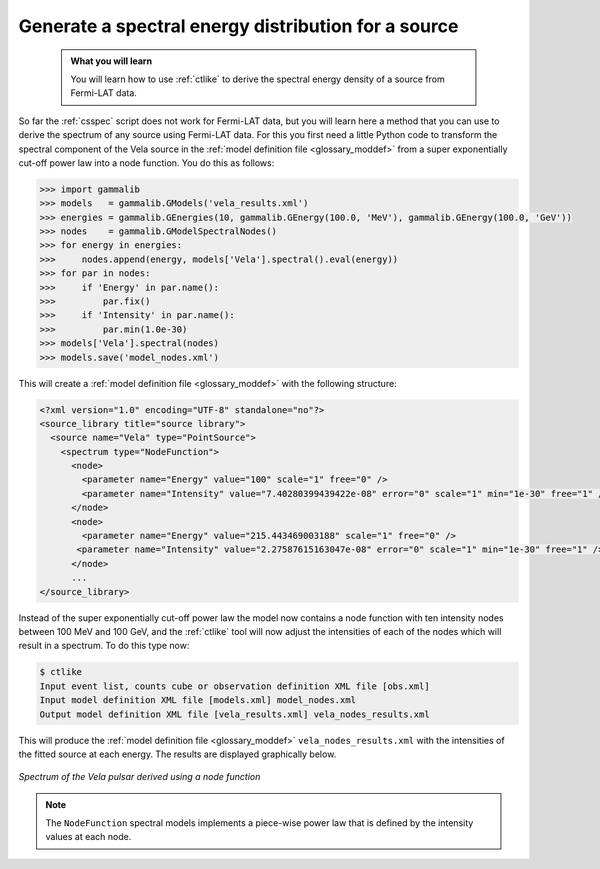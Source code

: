 .. _howto_fermi_spectrum:

Generate a spectral energy distribution for a source
----------------------------------------------------

  .. admonition:: What you will learn

     You will learn how to use :ref:`ctlike` to derive the spectral energy
     density of a source from Fermi-LAT data.

So far the :ref:`csspec` script does not work for Fermi-LAT data, but you
will learn here a method that you can use to derive the spectrum of any
source using Fermi-LAT data. For this you first need a little Python code
to transform the spectral component of the Vela source in the
:ref:`model definition file <glossary_moddef>`
from a super exponentially cut-off power law into a node function.
You do this as follows:

.. code-block:: python

   >>> import gammalib
   >>> models   = gammalib.GModels('vela_results.xml')
   >>> energies = gammalib.GEnergies(10, gammalib.GEnergy(100.0, 'MeV'), gammalib.GEnergy(100.0, 'GeV'))
   >>> nodes    = gammalib.GModelSpectralNodes()
   >>> for energy in energies:
   >>>     nodes.append(energy, models['Vela'].spectral().eval(energy))
   >>> for par in nodes:
   >>>     if 'Energy' in par.name():
   >>>         par.fix()
   >>>     if 'Intensity' in par.name():
   >>>         par.min(1.0e-30)
   >>> models['Vela'].spectral(nodes)
   >>> models.save('model_nodes.xml')

This will create a
:ref:`model definition file <glossary_moddef>`
with the following structure:

.. code-block:: xml

   <?xml version="1.0" encoding="UTF-8" standalone="no"?>
   <source_library title="source library">
     <source name="Vela" type="PointSource">
       <spectrum type="NodeFunction">
         <node>
           <parameter name="Energy" value="100" scale="1" free="0" />
           <parameter name="Intensity" value="7.40280399439422e-08" error="0" scale="1" min="1e-30" free="1" />
         </node>
         <node>
           <parameter name="Energy" value="215.443469003188" scale="1" free="0" />
          <parameter name="Intensity" value="2.27587615163047e-08" error="0" scale="1" min="1e-30" free="1" />
         </node>
         ...
   </source_library>

Instead of the super exponentially cut-off power law the model now contains
a node function with ten intensity nodes between 100 MeV and 100 GeV, and the
:ref:`ctlike` tool will now adjust the intensities of each of the nodes which
will result in a spectrum. To do this type now:

.. code-block:: bash

   $ ctlike
   Input event list, counts cube or observation definition XML file [obs.xml]
   Input model definition XML file [models.xml] model_nodes.xml
   Output model definition XML file [vela_results.xml] vela_nodes_results.xml

This will produce the
:ref:`model definition file <glossary_moddef>`
``vela_nodes_results.xml`` with the intensities of the fitted source at
each energy. The results are displayed graphically below.

.. figure:: howto_fermi_spectrum.png
   :width: 600px
   :align: center

   *Spectrum of the Vela pulsar derived using a node function*

.. note::
   The ``NodeFunction`` spectral models implements a piece-wise power law
   that is defined by the intensity values at each node.
